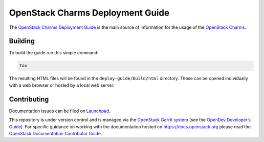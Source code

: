 =================================
OpenStack Charms Deployment Guide
=================================

.. image:: http://governance.openstack.org/badges/charm-deployment-guide.svg
   :target: http://governance.openstack.org/reference/tags/index.html

The `OpenStack Charms Deployment Guide`_ is the main source of information for
the usage of the `OpenStack Charms`_.

Building
--------

To build the guide run this simple command:

.. code-block:: none

   tox

The resulting HTML files will be found in the ``deploy-guide/build/html``
directory. These can be opened individually with a web browser or hosted by a
local web server.

Contributing
------------

Documentation issues can be filed on `Launchpad`_.

This repository is under version control and is managed via the `OpenStack
Gerrit system`_ (see the `OpenDev Developer’s Guide`_). For specific guidance
on working with the documentation hosted on https://docs.openstack.org please
read the `OpenStack Documentation Contributor Guide`_.

.. LINKS
.. _OpenStack Charms Deployment Guide: https://docs.openstack.org/project-deploy-guide/charm-deployment-guide
.. _OpenStack Charms: https://launchpad.net/openstack-charms
.. _Launchpad: https://bugs.launchpad.net/charm-deployment-guide/+filebug
.. _OpenStack Gerrit system: https://review.openstack.org
.. _OpenDev Developer’s Guide: https://docs.openstack.org/infra/manual/developers.html
.. _OpenStack Documentation Contributor Guide: https://docs.openstack.org/doc-contrib-guide/index.html
